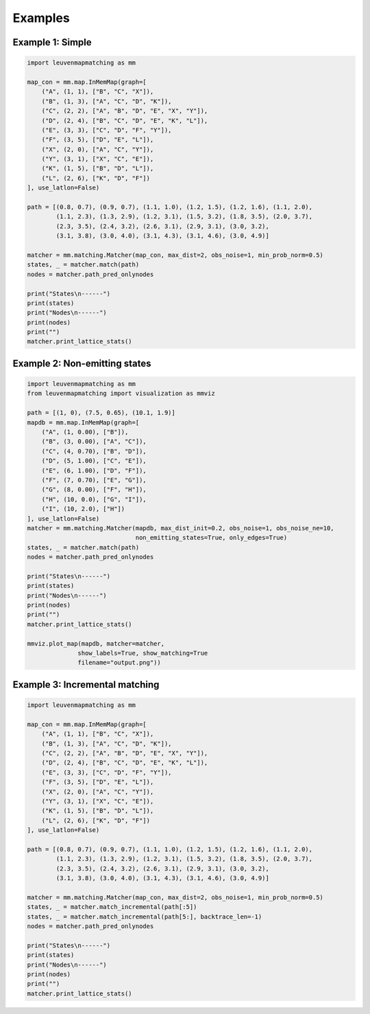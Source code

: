 Examples
========

Example 1: Simple
-----------------

.. code-block:: python

    import leuvenmapmatching as mm

    map_con = mm.map.InMemMap(graph=[
        ("A", (1, 1), ["B", "C", "X"]),
        ("B", (1, 3), ["A", "C", "D", "K"]),
        ("C", (2, 2), ["A", "B", "D", "E", "X", "Y"]),
        ("D", (2, 4), ["B", "C", "D", "E", "K", "L"]),
        ("E", (3, 3), ["C", "D", "F", "Y"]),
        ("F", (3, 5), ["D", "E", "L"]),
        ("X", (2, 0), ["A", "C", "Y"]),
        ("Y", (3, 1), ["X", "C", "E"]),
        ("K", (1, 5), ["B", "D", "L"]),
        ("L", (2, 6), ["K", "D", "F"])
    ], use_latlon=False)

    path = [(0.8, 0.7), (0.9, 0.7), (1.1, 1.0), (1.2, 1.5), (1.2, 1.6), (1.1, 2.0),
            (1.1, 2.3), (1.3, 2.9), (1.2, 3.1), (1.5, 3.2), (1.8, 3.5), (2.0, 3.7),
            (2.3, 3.5), (2.4, 3.2), (2.6, 3.1), (2.9, 3.1), (3.0, 3.2),
            (3.1, 3.8), (3.0, 4.0), (3.1, 4.3), (3.1, 4.6), (3.0, 4.9)]

    matcher = mm.matching.Matcher(map_con, max_dist=2, obs_noise=1, min_prob_norm=0.5)
    states, _ = matcher.match(path)
    nodes = matcher.path_pred_onlynodes

    print("States\n------")
    print(states)
    print("Nodes\n------")
    print(nodes)
    print("")
    matcher.print_lattice_stats()


Example 2: Non-emitting states
------------------------------

.. code-block:: python

    import leuvenmapmatching as mm
    from leuvenmapmatching import visualization as mmviz

    path = [(1, 0), (7.5, 0.65), (10.1, 1.9)]
    mapdb = mm.map.InMemMap(graph=[
        ("A", (1, 0.00), ["B"]),
        ("B", (3, 0.00), ["A", "C"]),
        ("C", (4, 0.70), ["B", "D"]),
        ("D", (5, 1.00), ["C", "E"]),
        ("E", (6, 1.00), ["D", "F"]),
        ("F", (7, 0.70), ["E", "G"]),
        ("G", (8, 0.00), ["F", "H"]),
        ("H", (10, 0.0), ["G", "I"]),
        ("I", (10, 2.0), ["H"])
    ], use_latlon=False)
    matcher = mm.matching.Matcher(mapdb, max_dist_init=0.2, obs_noise=1, obs_noise_ne=10,
                                  non_emitting_states=True, only_edges=True)
    states, _ = matcher.match(path)
    nodes = matcher.path_pred_onlynodes

    print("States\n------")
    print(states)
    print("Nodes\n------")
    print(nodes)
    print("")
    matcher.print_lattice_stats()

    mmviz.plot_map(mapdb, matcher=matcher,
                  show_labels=True, show_matching=True
                  filename="output.png"))


Example 3: Incremental matching
-------------------------------

.. code-block:: python

    import leuvenmapmatching as mm

    map_con = mm.map.InMemMap(graph=[
        ("A", (1, 1), ["B", "C", "X"]),
        ("B", (1, 3), ["A", "C", "D", "K"]),
        ("C", (2, 2), ["A", "B", "D", "E", "X", "Y"]),
        ("D", (2, 4), ["B", "C", "D", "E", "K", "L"]),
        ("E", (3, 3), ["C", "D", "F", "Y"]),
        ("F", (3, 5), ["D", "E", "L"]),
        ("X", (2, 0), ["A", "C", "Y"]),
        ("Y", (3, 1), ["X", "C", "E"]),
        ("K", (1, 5), ["B", "D", "L"]),
        ("L", (2, 6), ["K", "D", "F"])
    ], use_latlon=False)

    path = [(0.8, 0.7), (0.9, 0.7), (1.1, 1.0), (1.2, 1.5), (1.2, 1.6), (1.1, 2.0),
            (1.1, 2.3), (1.3, 2.9), (1.2, 3.1), (1.5, 3.2), (1.8, 3.5), (2.0, 3.7),
            (2.3, 3.5), (2.4, 3.2), (2.6, 3.1), (2.9, 3.1), (3.0, 3.2),
            (3.1, 3.8), (3.0, 4.0), (3.1, 4.3), (3.1, 4.6), (3.0, 4.9)]

    matcher = mm.matching.Matcher(map_con, max_dist=2, obs_noise=1, min_prob_norm=0.5)
    states, _ = matcher.match_incremental(path[:5])
    states, _ = matcher.match_incremental(path[5:], backtrace_len=-1)
    nodes = matcher.path_pred_onlynodes

    print("States\n------")
    print(states)
    print("Nodes\n------")
    print(nodes)
    print("")
    matcher.print_lattice_stats()
